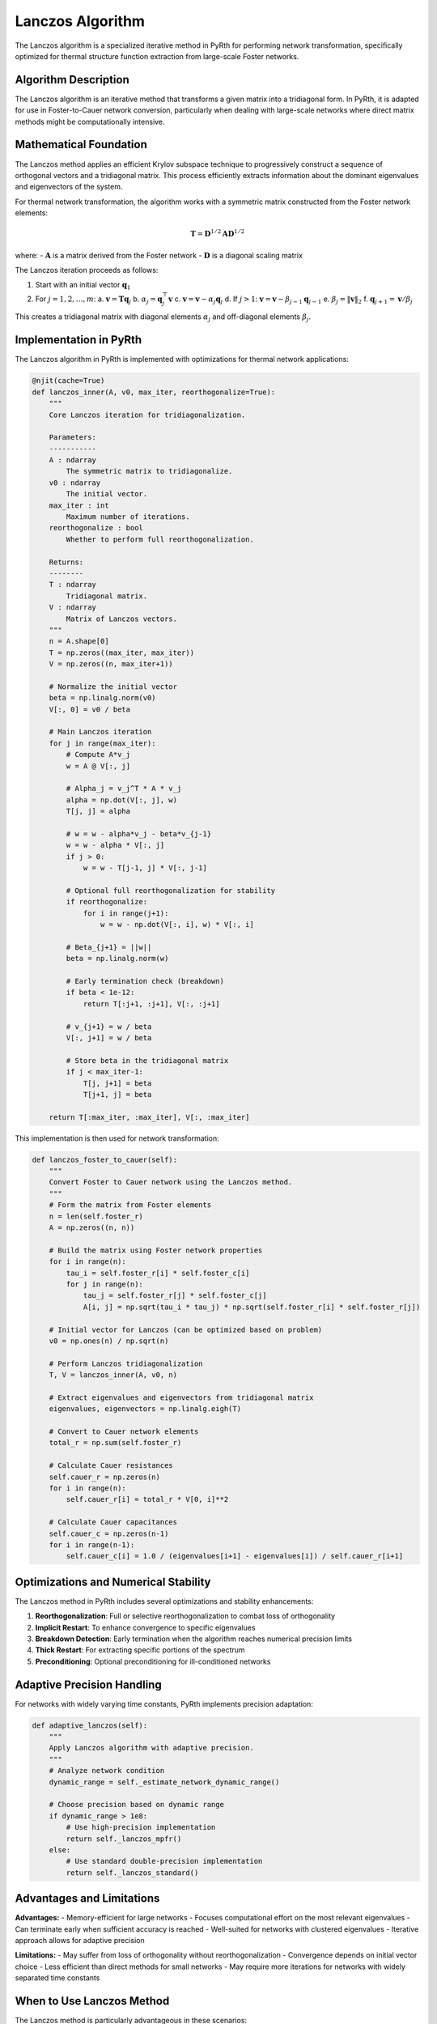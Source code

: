 Lanczos Algorithm
===================

The Lanczos algorithm is a specialized iterative method in PyRth for performing network transformation, specifically optimized for thermal structure function extraction from large-scale Foster networks.

Algorithm Description
-----------------------------------

The Lanczos algorithm is an iterative method that transforms a given matrix into a tridiagonal form. In PyRth, it is adapted for use in Foster-to-Cauer network conversion, particularly when dealing with large-scale networks where direct matrix methods might be computationally intensive.

Mathematical Foundation
------------------------------------

The Lanczos method applies an efficient Krylov subspace technique to progressively construct a sequence of orthogonal vectors and a tridiagonal matrix. This process efficiently extracts information about the dominant eigenvalues and eigenvectors of the system.

For thermal network transformation, the algorithm works with a symmetric matrix constructed from the Foster network elements:

.. math::

    \mathbf{T} = \mathbf{D}^{1/2} \mathbf{A} \mathbf{D}^{1/2}

where:
- :math:`\mathbf{A}` is a matrix derived from the Foster network
- :math:`\mathbf{D}` is a diagonal scaling matrix

The Lanczos iteration proceeds as follows:

1. Start with an initial vector :math:`\mathbf{q}_1`
2. For :math:`j = 1, 2, \ldots, m`:
   a. :math:`\mathbf{v} = \mathbf{T} \mathbf{q}_j`
   b. :math:`\alpha_j = \mathbf{q}_j^\top \mathbf{v}`
   c. :math:`\mathbf{v} = \mathbf{v} - \alpha_j \mathbf{q}_j`
   d. If :math:`j > 1`: :math:`\mathbf{v} = \mathbf{v} - \beta_{j-1} \mathbf{q}_{j-1}`
   e. :math:`\beta_j = \|\mathbf{v}\|_2`
   f. :math:`\mathbf{q}_{j+1} = \mathbf{v} / \beta_j`

This creates a tridiagonal matrix with diagonal elements :math:`\alpha_j` and off-diagonal elements :math:`\beta_j`.

Implementation in PyRth
------------------------------------

The Lanczos algorithm in PyRth is implemented with optimizations for thermal network applications:

.. code-block:: python

    @njit(cache=True)
    def lanczos_inner(A, v0, max_iter, reorthogonalize=True):
        """
        Core Lanczos iteration for tridiagonalization.
        
        Parameters:
        -----------
        A : ndarray
            The symmetric matrix to tridiagonalize.
        v0 : ndarray
            The initial vector.
        max_iter : int
            Maximum number of iterations.
        reorthogonalize : bool
            Whether to perform full reorthogonalization.
            
        Returns:
        --------
        T : ndarray
            Tridiagonal matrix.
        V : ndarray
            Matrix of Lanczos vectors.
        """
        n = A.shape[0]
        T = np.zeros((max_iter, max_iter))
        V = np.zeros((n, max_iter+1))
        
        # Normalize the initial vector
        beta = np.linalg.norm(v0)
        V[:, 0] = v0 / beta
        
        # Main Lanczos iteration
        for j in range(max_iter):
            # Compute A*v_j
            w = A @ V[:, j]
            
            # Alpha_j = v_j^T * A * v_j
            alpha = np.dot(V[:, j], w)
            T[j, j] = alpha
            
            # w = w - alpha*v_j - beta*v_{j-1}
            w = w - alpha * V[:, j]
            if j > 0:
                w = w - T[j-1, j] * V[:, j-1]
                
            # Optional full reorthogonalization for stability
            if reorthogonalize:
                for i in range(j+1):
                    w = w - np.dot(V[:, i], w) * V[:, i]
            
            # Beta_{j+1} = ||w||
            beta = np.linalg.norm(w)
            
            # Early termination check (breakdown)
            if beta < 1e-12:
                return T[:j+1, :j+1], V[:, :j+1]
            
            # v_{j+1} = w / beta
            V[:, j+1] = w / beta
            
            # Store beta in the tridiagonal matrix
            if j < max_iter-1:
                T[j, j+1] = beta
                T[j+1, j] = beta
                
        return T[:max_iter, :max_iter], V[:, :max_iter]

This implementation is then used for network transformation:

.. code-block:: python

    def lanczos_foster_to_cauer(self):
        """
        Convert Foster to Cauer network using the Lanczos method.
        """
        # Form the matrix from Foster elements
        n = len(self.foster_r)
        A = np.zeros((n, n))
        
        # Build the matrix using Foster network properties
        for i in range(n):
            tau_i = self.foster_r[i] * self.foster_c[i]
            for j in range(n):
                tau_j = self.foster_r[j] * self.foster_c[j]
                A[i, j] = np.sqrt(tau_i * tau_j) * np.sqrt(self.foster_r[i] * self.foster_r[j])
        
        # Initial vector for Lanczos (can be optimized based on problem)
        v0 = np.ones(n) / np.sqrt(n)
        
        # Perform Lanczos tridiagonalization
        T, V = lanczos_inner(A, v0, n)
        
        # Extract eigenvalues and eigenvectors from tridiagonal matrix
        eigenvalues, eigenvectors = np.linalg.eigh(T)
        
        # Convert to Cauer network elements
        total_r = np.sum(self.foster_r)
        
        # Calculate Cauer resistances
        self.cauer_r = np.zeros(n)
        for i in range(n):
            self.cauer_r[i] = total_r * V[0, i]**2
        
        # Calculate Cauer capacitances
        self.cauer_c = np.zeros(n-1)
        for i in range(n-1):
            self.cauer_c[i] = 1.0 / (eigenvalues[i+1] - eigenvalues[i]) / self.cauer_r[i+1]

Optimizations and Numerical Stability
--------------------------------------------------

The Lanczos method in PyRth includes several optimizations and stability enhancements:

1. **Reorthogonalization**: Full or selective reorthogonalization to combat loss of orthogonality
2. **Implicit Restart**: To enhance convergence to specific eigenvalues
3. **Breakdown Detection**: Early termination when the algorithm reaches numerical precision limits
4. **Thick Restart**: For extracting specific portions of the spectrum
5. **Preconditioning**: Optional preconditioning for ill-conditioned networks

Adaptive Precision Handling
----------------------------------------

For networks with widely varying time constants, PyRth implements precision adaptation:

.. code-block:: python

    def adaptive_lanczos(self):
        """
        Apply Lanczos algorithm with adaptive precision.
        """
        # Analyze network condition
        dynamic_range = self._estimate_network_dynamic_range()
        
        # Choose precision based on dynamic range
        if dynamic_range > 1e8:
            # Use high-precision implementation
            return self._lanczos_mpfr()
        else:
            # Use standard double-precision implementation
            return self._lanczos_standard()

Advantages and Limitations
----------------------------------------

**Advantages:**
- Memory-efficient for large networks
- Focuses computational effort on the most relevant eigenvalues
- Can terminate early when sufficient accuracy is reached
- Well-suited for networks with clustered eigenvalues
- Iterative approach allows for adaptive precision

**Limitations:**
- May suffer from loss of orthogonality without reorthogonalization
- Convergence depends on initial vector choice
- Less efficient than direct methods for small networks
- May require more iterations for networks with widely separated time constants

When to Use Lanczos Method
---------------------------------------

The Lanczos method is particularly advantageous in these scenarios:

1. **Large Networks**: When the Foster network contains many elements (>100)
2. **Limited Memory**: When memory constraints prevent using direct matrix methods
3. **Clustered Time Constants**: For systems with groups of similar time constants
4. **Incremental Refinement**: When progressive refinement of results is desired

Usage in PyRth
--------------------------------------------------

To use the Lanczos method for network transformation:

.. code-block:: python

    params = {
        "foster_to_cauer_algorithm": "lanczos",
        "lanczos_max_iter": 100,  # Maximum iterations
        "lanczos_tol": 1e-12,     # Tolerance for convergence
        "lanczos_reorthogonalize": True,  # Enable reorthogonalization
        # Other parameters...
    }
    
    analysis = StructureFunction(params)
    
    # Resulting network is accessible via:
    cauer_r = analysis.cauer_r  # Cauer resistances
    cauer_c = analysis.cauer_c  # Cauer capacitances